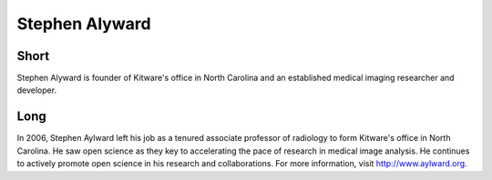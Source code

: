 Stephen Alyward
================

Short
-----
Stephen Alyward is founder of Kitware's office in North Carolina and an established
medical imaging researcher and developer.

Long
----
In 2006, Stephen Aylward left his job as a tenured associate professor of
radiology to form Kitware's office in North Carolina.  He saw open science as
they key to accelerating the pace of research in medical image analysis.  He
continues to actively promote open science in his research and collaborations.
For more information, visit http://www.aylward.org.

